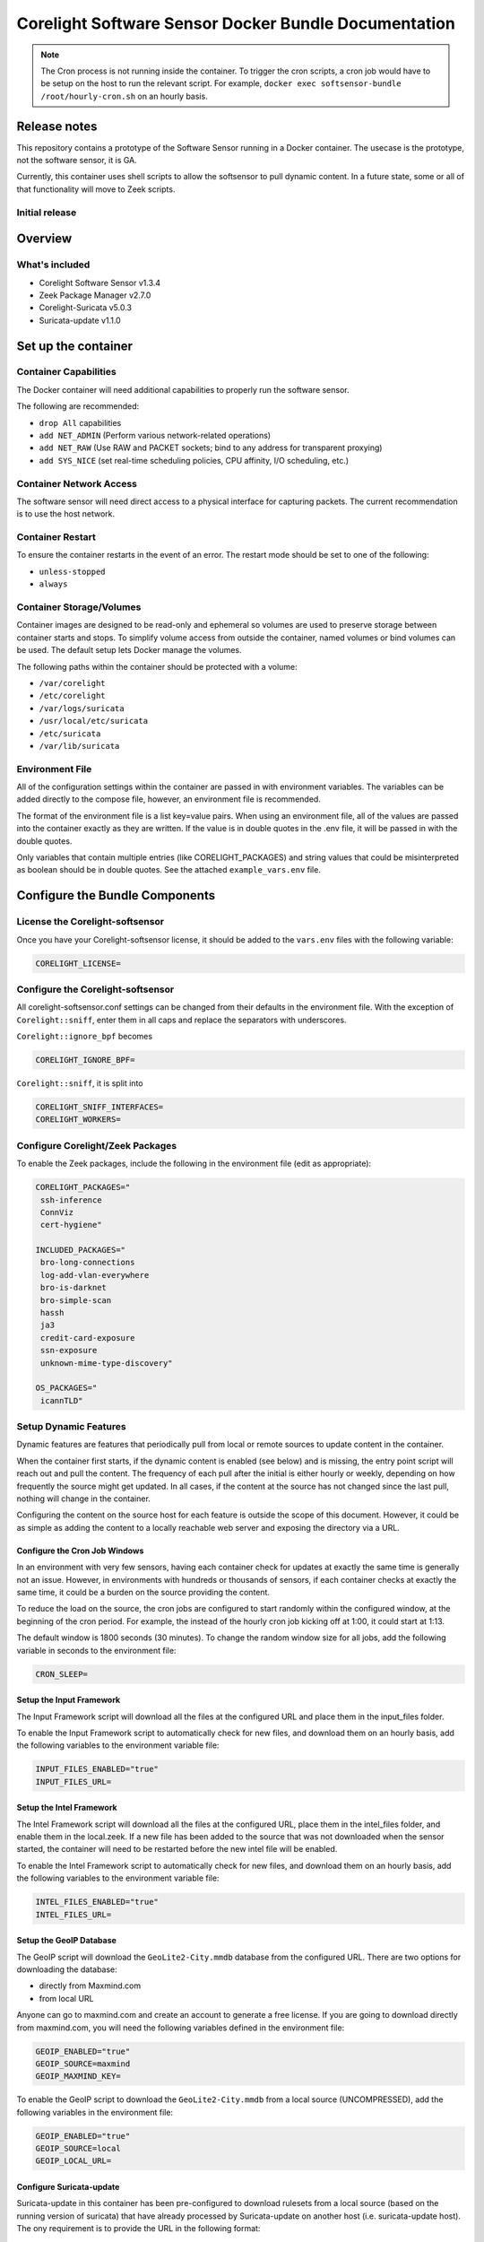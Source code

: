 =====================================================
Corelight Software Sensor Docker Bundle Documentation
=====================================================

.. note::

  The Cron process is not running inside the container.  To trigger the cron scripts, a cron job would have to be setup on the host to run the relevant script.  For example, ``docker exec softsensor-bundle /root/hourly-cron.sh`` on an hourly basis.

Release notes
=============

This repository contains a prototype of the Software Sensor running in a Docker container.  The usecase is the prototype, not the software sensor, it is GA.

Currently, this container uses shell scripts to allow the softsensor to pull dynamic content.  In a future state, some or all of that functionality will move to Zeek scripts.

-------------------
Initial release
-------------------

Overview
========

-------------------
What's included
-------------------
* Corelight Software Sensor v1.3.4
* Zeek Package Manager v2.7.0
* Corelight-Suricata v5.0.3
* Suricata-update v1.1.0

Set up the container
==========================

--------------------------
Container Capabilities
--------------------------
The Docker container will need additional capabilities to properly run the software sensor.

The following are recommended:

* ``drop All`` capabilities
* ``add NET_ADMIN`` (Perform various network-related operations)
* ``add NET_RAW`` (Use RAW and PACKET sockets; bind to any address for transparent proxying)
* ``add SYS_NICE`` (set real-time scheduling policies, CPU affinity, I/O scheduling, etc.)

----------------------------
Container Network Access
----------------------------
The software sensor will need direct access to a physical interface for capturing packets.  The current recommendation is to use the host network.

---------------------
Container Restart
---------------------
To ensure the container restarts in the event of an error.  The restart mode should be set to one of the following:

* ``unless-stopped``
* ``always``

-----------------------------
Container Storage/Volumes
-----------------------------
Container images are designed to be read-only and ephemeral so volumes are used to preserve storage between container starts and stops.  To simplify volume access from outside the container, named volumes or bind volumes can be used.  The default setup lets Docker manage the volumes.

The following paths within the container should be protected with a volume:

* ``/var/corelight``
* ``/etc/corelight``
* ``/var/logs/suricata``
* ``/usr/local/etc/suricata``
* ``/etc/suricata``
* ``/var/lib/suricata``

--------------------
Environment File
--------------------
All of the configuration settings within the container are passed in with environment variables.  The variables can be added directly to the compose file, however, an environment file is recommended.

The format of the environment file is a list key=value pairs.  When using an environment file, all of the values are passed into the container exactly as they are written.  If the value is in double quotes in the .env file, it will be passed in with the double quotes.

Only variables that contain multiple entries (like CORELIGHT_PACKAGES) and string values that could be misinterpreted as boolean should be in double quotes.  See the attached ``example_vars.env`` file.

Configure the Bundle Components
===============================

--------------------------------------
License the Corelight-softsensor
--------------------------------------
Once you have your Corelight-softsensor license, it should be added to the ``vars.env`` files with the following variable:

.. code-block:: shell

   CORELIGHT_LICENSE=

--------------------------------------
Configure the Corelight-softsensor
--------------------------------------
All corelight-softsensor.conf settings can be changed from their defaults in the environment file.  With the exception of ``Corelight::sniff``, enter them in all caps and replace the separators with underscores.

``Corelight::ignore_bpf`` becomes

.. code-block:: shell

   CORELIGHT_IGNORE_BPF=

``Corelight::sniff``, it is split into

.. code-block:: shell

   CORELIGHT_SNIFF_INTERFACES=
   CORELIGHT_WORKERS=

-------------------------------------
Configure Corelight/Zeek Packages
-------------------------------------
To enable the Zeek packages, include the following in the environment file (edit as appropriate):

.. code-block:: shell

   CORELIGHT_PACKAGES="
    ssh-inference
    ConnViz
    cert-hygiene"

   INCLUDED_PACKAGES="
    bro-long-connections
    log-add-vlan-everywhere
    bro-is-darknet
    bro-simple-scan
    hassh
    ja3
    credit-card-exposure
    ssn-exposure
    unknown-mime-type-discovery"

   OS_PACKAGES="
    icannTLD"


--------------------------
Setup Dynamic Features
--------------------------
Dynamic features are features that periodically pull from local or remote sources to update content in the container.

When the container first starts, if the dynamic content is enabled (see below) and is missing, the entry point script will reach out and pull the content.  The frequency of each pull after the initial is either hourly or weekly, depending on how frequently the source might get updated.  In all cases, if the content at the source has not changed since the last pull, nothing will change in the container.

Configuring the content on the source host for each feature is outside the scope of this document.  However, it could be as simple as adding the content to a locally reachable web server and exposing the directory via a URL.

Configure the Cron Job Windows
-------------------------------------
In an environment with very few sensors, having each container check for updates at exactly the same time is generally not an issue.  However, in environments with hundreds or thousands of sensors, if each container checks at exactly the same time, it could be a burden on the source providing the content.

To reduce the load on the source, the cron jobs are configured to start randomly within the configured window, at the beginning of the cron period.  For example, the instead of the hourly cron job kicking off at 1:00, it could start at 1:13.

The default window is 1800 seconds (30 minutes).  To change the random window size for all jobs, add the following variable in seconds to the environment file:

.. code-block:: shell

   CRON_SLEEP=

Setup the Input Framework
-------------------------------
The Input Framework script will download all the files at the configured URL and place them in the input_files folder.

To enable the Input Framework script to automatically check for new files, and download them on an hourly basis, add the following variables to the environment variable file:

.. code-block:: shell

   INPUT_FILES_ENABLED="true"
   INPUT_FILES_URL=

Setup the Intel Framework
-------------------------------
The Intel Framework script will download all the files at the configured URL, place them in the intel_files folder, and enable them in the local.zeek.  If a new file has been added to the source that was not downloaded when the sensor started, the container will need to be restarted before the new intel file will be enabled.

To enable the Intel Framework script to automatically check for new files, and download them on an hourly basis, add the following variables to the environment variable file:

.. code-block:: shell

   INTEL_FILES_ENABLED="true"
   INTEL_FILES_URL=

Setup the GeoIP Database
------------------------------
The GeoIP script will download the ``GeoLite2-City.mmdb`` database from the configured URL.  There are two options for downloading the database:

* directly from Maxmind.com
* from local URL

Anyone can go to maxmind.com and create an account to generate a free license.  If you are going to download directly from maxmind.com, you will need the following variables defined in the environment file:

.. code-block:: shell

   GEOIP_ENABLED="true"
   GEOIP_SOURCE=maxmind
   GEOIP_MAXMIND_KEY=

To enable the GeoIP script to download the ``GeoLite2-City.mmdb`` from a local source (UNCOMPRESSED), add the following variables in the environment file:

.. code-block:: shell

   GEOIP_ENABLED="true"
   GEOIP_SOURCE=local
   GEOIP_LOCAL_URL=

Configure Suricata-update
-------------------------------
Suricata-update in this container has been pre-configured to download rulesets from a local source (based on the running version of suricata) that have already processed by Suricata-update on another host (i.e. suricata-update host).  The ony requirement is to provide the URL in the following format:

.. code-block:: shell

   UPDATE_SOURCE=http://my-web-server/suricata-rulesets/%(__version__)s/suricata.rules

Alternately, Suricata-update can be configured to run stand-a-lone and pull from an Internet source.  Just change the ``UPDATE_SOURCE`` URL to point to an Internet source.

The environment file does not provide the ability to configure other settings, including pulling from multiple sources.  However, Suricata-update can be configured via bind mounts to access the appropriate configuration files.

Here is a list of all the relevant Suricata-update files and their locations:

* ``/etc/suricata/update.yaml``
* ``/etc/suricata/disable.conf``
* ``/etc/suricata/enable.conf``
* ``/etc/suricata/modify.conf``
